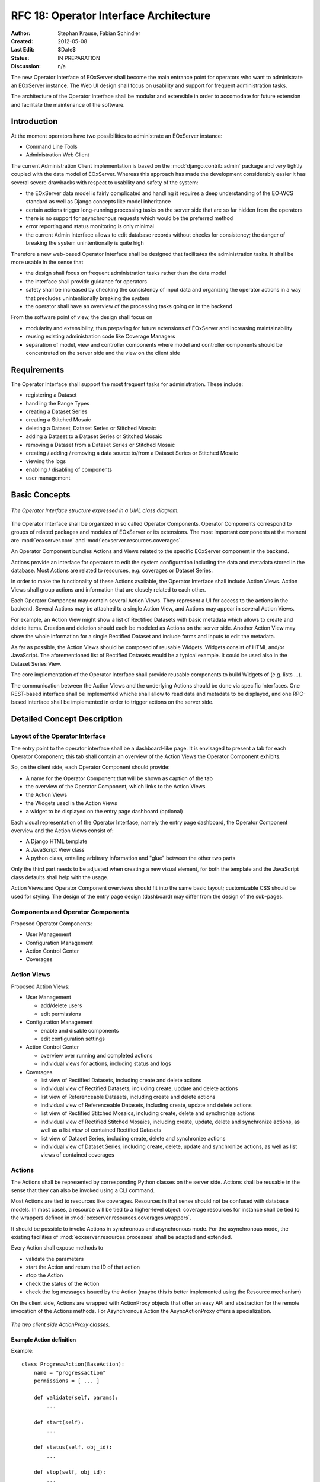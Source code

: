 .. RFC 18
  #-----------------------------------------------------------------------------
  # $Id$
  #
  # Project: EOxServer <http://eoxserver.org>
  # Authors: Stephan Krause <stephan.krause@eox.at>
  #          Stephan Meissl <stephan.meissl@eox.at>
  #
  #-----------------------------------------------------------------------------
  # Copyright (C) 2011 EOX IT Services GmbH
  #
  # Permission is hereby granted, free of charge, to any person obtaining a copy
  # of this software and associated documentation files (the "Software"), to
  # deal in the Software without restriction, including without limitation the
  # rights to use, copy, modify, merge, publish, distribute, sublicense, and/or
  # sell copies of the Software, and to permit persons to whom the Software is
  # furnished to do so, subject to the following conditions:
  #
  # The above copyright notice and this permission notice shall be included in
  # all copies of this Software or works derived from this Software.
  #
  # THE SOFTWARE IS PROVIDED "AS IS", WITHOUT WARRANTY OF ANY KIND, EXPRESS OR
  # IMPLIED, INCLUDING BUT NOT LIMITED TO THE WARRANTIES OF MERCHANTABILITY,
  # FITNESS FOR A PARTICULAR PURPOSE AND NONINFRINGEMENT. IN NO EVENT SHALL THE
  # AUTHORS OR COPYRIGHT HOLDERS BE LIABLE FOR ANY CLAIM, DAMAGES OR OTHER
  # LIABILITY, WHETHER IN AN ACTION OF CONTRACT, TORT OR OTHERWISE, ARISING 
  # FROM, OUT OF OR IN CONNECTION WITH THE SOFTWARE OR THE USE OR OTHER DEALINGS
  # IN THE SOFTWARE.
  #-----------------------------------------------------------------------------
.. _rfc_18:

RFC 18: Operator Interface Architecture
=======================================

:Author: Stephan Krause, Fabian Schindler
:Created: 2012-05-08
:Last Edit: $Date$
:Status: IN PREPARATION
:Discussion: n/a

The new Operator Interface of EOxServer shall become the main entrance point
for operators who want to administrate an EOxServer instance. The Web UI design
shall focus on usability and support for frequent administration tasks.

The architecture of the Operator Interface shall be modular and extensible in
order to accomodate for future extension and facilitate the maintenance of the
software.

Introduction
------------

At the moment operators have two possibilities to administrate an EOxServer
instance:

* Command Line Tools
* Administration Web Client

The current Administration Client implementation is based on the
:mod:`django.contrib.admin` package and very tightly coupled with the data
model of EOxServer. Whereas this approach has made the development
considerably easier it has several severe drawbacks with respect to usability
and safety of the system:

* the EOxServer data model is fairly complicated and handling it requires a deep
  understanding of the EO-WCS standard as well as Django concepts like model
  inheritance
* certain actions trigger long-running processing tasks on the server side that
  are so far hidden from the operators
* there is no support for asynchronous requests which would be the preferred
  method
* error reporting and status monitoring is only minimal
* the current Admin Interface allows to edit database records without checks
  for consistency; the danger of breaking the system unintentionally is quite
  high

Therefore a new web-based Operator Interface shall be designed that facilitates
the administration tasks. It shall be more usable in the sense that

* the design shall focus on frequent administration tasks rather than the data
  model
* the interface shall provide guidance for operators
* safety shall be increased by checking the consistency of input data and
  organizing the operator actions in a way that precludes unintentionally
  breaking the system
* the operator shall have an overview of the processing tasks going on in the
  backend

From the software point of view, the design shall focus on

* modularity and extensibility, thus preparing for future extensions of
  EOxServer and increasing maintainability
* reusing existing administration code like Coverage Managers
* separation of model, view and controller components where model and controller
  components should be concentrated on the server side and the view on the
  client side

Requirements
------------

The Operator Interface shall support the most frequent tasks for administration.
These include:

* registering a Dataset
* handling the Range Types
* creating a Dataset Series 
* creating a Stitched Mosaic
* deleting a Dataset, Dataset Series or Stitched Mosaic
* adding a Dataset to a Dataset Series or Stitched Mosaic
* removing a Dataset from a Dataset Series or Stitched Mosaic
* creating / adding / removing a data source to/from a Dataset Series or
  Stitched Mosaic 
* viewing the logs
* enabling / disabling of components
* user management

Basic Concepts
--------------

.. _fig_opclient_uml:
.. figure:: resources/rfc18/opclient_uml.png
   :align: center

   *The Operator Interface structure expressed in a UML class diagram.*

The Operator Interface shall be organized in so called Operator Components.
Operator Components correspond to groups of related packages and modules of
EOxServer or its extensions. The most important components at the moment
are :mod:`eoxserver.core` and :mod:`eoxserver.resources.coverages`.

An Operator Component bundles Actions and Views related to the specific
EOxServer component in the backend.

Actions provide an interface for operators to edit the system configuration
including the data and metadata stored in the database. Most Actions are
related to resources, e.g. coverages or Dataset Series.

In order to make the functionality of these Actions available, the Operator
Interface shall include Action Views. Action Views shall group actions and
information that are closely related to each other.

Each Operator Component may contain several Action Views. They represent a UI
for access to the actions in the backend. Several Actions may be attached to a
single Action View, and Actions may appear in several Action Views.

For example, an Action View might show a list of Rectified Datasets with
basic metadata which allows to create and delete items. Creation and deletion
should each be modeled as Actions on the server side. Another Action View may
show the whole information for a single Rectified Dataset and include
forms and inputs to edit the metadata.

As far as possible, the Action Views should be composed of reusable Widgets.
Widgets consist of HTML and/or JavaScript. The aforementioned list of
Rectified Datasets would be a typical example. It could be used also in the
Dataset Series View.

The core implementation of the Operator Interface shall provide reusable
components to build Widgets of (e.g. lists ...).

The communication between the Action Views and the underlying Actions should
be done via specific Interfaces. One REST-based interface shall be implemented
whiche shall allow to read data and metadata to be displayed, and one
RPC-based interface shall be implemented in order to trigger actions on the
server side.

Detailed Concept Description
----------------------------

Layout of the Operator Interface
~~~~~~~~~~~~~~~~~~~~~~~~~~~~~~~~

The entry point to the operator interface shall be a dashboard-like page. It is
envisaged to present a tab for each Operator Component; this tab shall
contain an overview of the Action Views the Operator Component exhibits.

So, on the client side, each Operator Component should provide:

* A name for the Operator Component that will be shown as caption of the
  tab
* the overview of the Operator Component, which links to the Action Views
* the Action Views
* the Widgets used in the Action Views
* a widget to be displayed on the entry page dashboard (optional)

Each visual representation of the Operator Interface, namely the entry page
dashboard, the Operator Component overview and the Action Views consist of:

* A Django HTML template
* A JavaScript View class
* A python class, entailing arbitrary information and "glue" between the other
  two parts

Only the third part needs to be adjusted when creating a new visual element,
for both the template and the JavaScript class defaults shall help with the
usage.

Action Views and Operator Component overviews should fit into the same basic
layout; customizable CSS should be used for styling. The design of the entry
page design (dashboard) may differ from the design of the sub-pages.

Components and Operator Components
~~~~~~~~~~~~~~~~~~~~~~~~~~~~~~~~~~

Proposed Operator Components:

* User Management
* Configuration Management
* Action Control Center
* Coverages

Action Views
~~~~~~~~~~~~


Proposed Action Views:

* User Management

  * add/delete users
  * edit permissions

* Configuration Management

  * enable and disable components
  * edit configuration settings

* Action Control Center

  * overview over running and completed actions
  * individual views for actions, including status and logs

* Coverages

  * list view of Rectified Datasets, including create and delete actions
  * individual view of Rectified Datasets, including create, update and
    delete actions
  * list view of Referenceable Datasets, including create and delete actions
  * individual view of Referenceable Datasets, including create, update and
    delete actions
  * list view of Rectified Stitched Mosaics, including create, delete and
    synchronize actions
  * individual view of Rectified Stitched Mosaics, including create, update,
    delete and synchronize actions, as well as a list view of contained
    Rectified Datasets
  * list view of Dataset Series, including create, delete and synchronize
    actions
  * individual view of Dataset Series, including create, delete, update and
    synchronize actions, as well as list views of contained coverages

Actions
~~~~~~~

The Actions shall be represented by corresponding Python classes on the
server side. Actions shall be reusable in the sense that they can also be
invoked using a CLI command.

Most Actions are tied to resources like coverages. Resources in that sense
should not be confused with database models. In most cases, a resource will be
tied to a higher-level object: coverage resources for instance shall be tied to
the wrappers defined in :mod:`eoxserver.resources.coverages.wrappers`.

It should be possible to invoke Actions in synchronous and asynchronous mode.
For the asynchronous mode, the existing facilities of
:mod:`eoxserver.resources.processes` shall be adapted and extended.

Every Action shall expose methods to

* validate the parameters
* start the Action and return the ID of that action 
* stop the Action
* check the status of the Action
* check the log messages issued by the Action (maybe this is better implemented
  using the Resource mechanism)

On the client side, Actions are wrapped with ActionProxy objects that offer an
easy API and abstraction for the remote invocation of the Actions methods. For
Asynchronous Action the AsyncActionProxy offers a specialization.

.. _fig_client_action_proxies:
.. figure:: resources/rfc18/client_action_proxies.png
   :align: center

   *The two client side ActionProxy classes.*


Example Action definition
.........................

Example::

    class ProgressAction(BaseAction):
        name = "progressaction"
        permissions = [ ... ]
        
        def validate(self, params):
            ...
        
        def start(self):
            ...
        
        def status(self, obj_id):
            ...
        
        def stop(self, obj_id):
            ...
        
        def view_logs(self, obj_id, timeframe=None):
            ...

Resources
~~~~~~~~~

Resources are an interface to the data stored as models in the database but
also custom data sources are possible. When applied to models, a resource
allows the create, read, update and delete (CRUD) methods, but this may be
restricted per resource for certain models where the modification of data
requires a more elaborate handling.

On the client side, Resources are wrapped in Models and Collections, which
provide a layer of abstraction and handle the communication with the server.
Both Models and Collections offer certain events, to which the client can react
in a suitable manner. This may trigger a synchronization of data with the
server or a (re-)rendering of data on the client in an associated view.

Interfaces
~~~~~~~~~~

RPC Interface
.............

Actions shall be triggered via the RPC Interface. In general, invocation from
the Operator Interface shall be asynchronous. Incoming requests from the
Operator Interface shall be dispatched to the respective Actions using a
common mechanism that implements the following workflow:

* validate the parameters conveyed with the request, using the Action interface
* in case they are invalid, return an error code
* in case they are valid, proceed
* queue the Action in the asynchronous processing queue
* return a response that contains the Action ID

Using the Action ID, the Operator Interface can

* check the status of the Action
* view the log messages issued by the Action
* cancel the Action

REST Interface
..............

The REST Interface shall be used to retrieve resource data using HTTP GET. No
Actions shall be triggered by the REST Interface. This restriction is due to
the following considerations:

* REST frameworks do not support asynchronous processing
* REST frameworks do not support actions in addition to CRUD, e.g.
  synchronization
* Actions shall expose reusable interfaces for CLI commands which would not be
  feasible if they were tied to the resource objects most REST frameworks use

################################################################################

Implementation Details
----------------------

Implementing Components
~~~~~~~~~~~~~~~~~~~~~~~

To create a component, one simply shall have to subclass the abstract base
class provided by the Operator Interface API. It shall be easily adjustible
by using either a custom JavaScript view class or a different django template.

To further improve the handling of components, several default properties
within the subclass can be used, like title, name, description or others. Of
course default values shall be provided.

Components are registered by the Operator Interface API function
``register()``, which shall be sufficient to append it to the visualized
components.

Example Component definition
............................

Example::

    import operatorinterface as operator

    class MyAComponent(operator.Component):
        dependencies = [SomeOtherComponent]
        name = "ComponentA"
        javascript_class = "App.Views.MyAComponentView"

    operator.site.register(MyAComponent)


Implementing Action Views
~~~~~~~~~~~~~~~~~~~~~~~~~

The implementation of action views is very much like the implementation of
components and should follow the same rules concerning JavaScript view classes
and django templates.

Additionally it shall have two fields named "Actions" and "Resources", each is 
a list of Action or Resource classes.

# TODO maybe adding widgets?

Example Action View definition
..............................

Example::

    class MyTestActionView(operator.ActionView):
        actions = [MyTestAction]
        name = "mytestactionview"
        javascript_class = "App.Views.MyTestActionView"


Implementing Resources
~~~~~~~~~~~~~~~~~~~~~~

Implementing Resources should be as easy as implementing actions. As with
Actions, Resources are implemented by subclassing the according abstract base
class and providing several options. The only mandatory arguments shall be the
Django model to be externalized, optional are the permissions required for this
resource, maybe means to limit the acces to read-/write-only (maybe coupled
to the provided permissions) and the inc-/exclusion of model fields.

Example Resource definition
...........................

Example::

    class MyResource(ModelResource):
        model = MyModel
        exclude = ( ... )
        include = ( ... )
        permissions = [ ... ]


Access Controll
~~~~~~~~~~~~~~~

The Operator Interface itself, its Resources and its Actions shall only be
accessible for authorized users. Also, the Interface shall distinguish between
at least two types of users: administrative users and users that only have
reading permissions and are not allowed to alter data. The permissions shall
be able to be set fine-grained, on a per-action or per-resource basis.

It is proposed to use the Django buil-in auth framework and its integrations in
other software frameworks.


Configuration and Registration of Components
~~~~~~~~~~~~~~~~~~~~~~~~~~~~~~~~~~~~~~~~~~~~

On the server side, the Operator Interface is set up similar to the Djangos
built-in Admin Interface. To enable the Operator Interface, its app identifier
has to be inserted in the `INSTALLED_APPS` list setting and its URLs have to be
included in the URLs configuration file.

Also similar to the Admin Interface, the Operator Interface provides an
`autodiscover()` function, which sweeps through all `INSTALLED_APPS`
directories in search of a `operator.py` module, which shall contain the apps
setup of Components, Action Views, Actions and Resources.


Example Component: Coverage Component
-------------------------------------

This chapter explains an the example component to handle all kinds of
interactions concerning coverages, mosaics and dataset series respectively all
types of assorted metadata.

Requirements
~~~~~~~~~~~~

As described earlier, the interactions shall entail creating/updating/deleting
coverages and containers aswell inserting coverages into containers.
Additionally users shall also trigger a synchronization process on rectified
stitched mosaics and dataset series. As this may well be a time-consuming task,
scanning through both the database and the (possibly remote) filesystem, it
shall be handled asynchronously and output status messages.

Last but not least, all coverage metadata shall also be handled, including
geo-spatial, earth observational and raster specific metadata.

The above requirements can be summarized in the following groups:

  * Coverage Handling (also includes geospatial and EO-meta-data as the relation
    is one-to-one)
  * Container Handling (same as above)
  * Range Type Handling (as other more tied meta-data is handled in the other
    sections)

The requirement groups will be implemented as Action Views on the client, using
specific widgets to allow interaction.

Server-Side implementation
~~~~~~~~~~~~~~~~~~~~~~~~~~

The identified requirements have several implications on the server side. First
off the three Action Views need to be declared to implement the three groups of
reqiurements listed above and suited with the needed resources and actions.

Resources
.........

For simple access to the internally stored data, a list of Resources need to be
defined: one for each coverage/container type, one for range types, bands and
nil values and also for data sources.

For asynchronous tasks, also the running tasks and their logs need to be
exposed as resources.

Actions
.......

The actions derived from the requirements can be summarized in the following
list: add coverage to a container, remove a coverage from a container, add a
data source to a container, remove a datasource from a container, manually
start a synchronization process for a container. The first two actions can
likely be handled synchronously as the management overhead is potentially not
as high as with the latter three actions. Thus the introduced actions can be
split into synchronous and asynchronous actions.

Summary
.......

The following classes with their according hierarchical structure has been
identified.

+-----------+--------------------+-------------------+-----------------------+
| Component | Action Views       | Resources         | Actions               |
+===========+====================+===================+=======================+
| Coverages | Coverage Handling  | Rect. Coverages   | Add to Container      |
|           |                    +-------------------+-----------------------+
|           |                    | Ref. Coverages    | Remove from Container |
|           |                    +-------------------+-----------------------+
|           |                    | Rect. Mosaics     |                       |
|           |                    +-------------------+                       |
|           |                    | Range Types       |                       |
|           |                    +-------------------+                       |
|           |                    | Bands             |                       |
|           |                    +-------------------+                       |
|           |                    | NilValues         |                       |
|           +--------------------+-------------------+-----------------------+
|           | Container Handling | Coverages         | Add Coverage          |
|           |                    +-------------------+-----------------------+
|           |                    | Rect. Mosaics     | Remove Coverage       |
|           |                    +-------------------+-----------------------+
|           |                    | Dataset Series    | Add Datasource        |
|           |                    +-------------------+-----------------------+
|           |                    |                   | Remove Datasource     |
|           |                    |                   +-----------------------+
|           |                    |                   | Synchronize           |
|           +--------------------+-------------------+-----------------------+
|           | RangeType Handling | Range Types       |                       |
|           |                    +-------------------+                       |
|           |                    | Bands             |                       |
|           |                    +-------------------+                       |
|           |                    | NilValues         |                       |
+-----------+--------------------+-------------------+-----------------------+

Client-Side implementation
~~~~~~~~~~~~~~~~~~~~~~~~~~

From the requirements we allready have designed three Action Views, which will
be implemented as Backbone views. Each offered resource from the server will
have a Backbone model/collection counterpart communicating with that interface.
Similarily each action will have a proxy class on the client side.

Views
.....

The hierarchy of the client views can be seen in the following figure.

.. _fig_client_views:
.. figure:: resources/rfc18/client_views.png
   :align: center

   *The client views/widget hierarchy.*


Models/Collection
.................

Each offered resource is encapsulated in a model and collection. These classes
also offer client side validation (which are easily implemented and allow
immediate response in case of an error). 

ActionProxies
.............

For each Action on the server, an ActionProxy has to be instantiated on the
client which handle the communication with the server. For the three Actions
that are running asynchronously, a special ActionProxy subclass is used.


Technologies Used
-----------------

On the server side, the Django framework shall be used to provide the basic
functionality of the Operator Interface including specifically the URL setup,
HTML templating and request dispatching.

To help publishing RESTful resources, the django extension `Django REST
framework <http://django-rest-framework.org/>`_ can be used. It provides a
rather simple, yet customizeable access to database model. It also supports
user authorization as required in the chapter `Access Controll`_. The library
is available under the BSD license.

To provide the RPC interface, there are two possibilities. The first is a
wrapped setup of the `SimpleXMLRPCServer module
<http://docs.python.org/library/simplexmlrpcserver.html>`_, which would
represent an abstraction of the XML to the actual entailed data and the
dispatching of registered functions. As the module is already included in the
standard library of recent Python versions, this approach would not impose an
additional dependency. A drawback is the missing user authorization, which has
to be implemented manually. Also, this method is only suitable for XML-RPC,
which is more verbose than its JSON counterpart.

The second option would be to use a django extension framework, e.g
`rpc4django <http://davidfischer.name/rpc4django/>`_. This framework eases the
setup of RPC enabled functions, provides user authorization an is agnostic to
the RPC protocol used (either JSON- or XML-RPC). This library also uses the BSD
license.

On the client side, several JavaScript libraries are required. For DOM
manipulation and several utility functions `jQuery <http://jquery.com/>`_ and
`jQueryUI <http://jqueryui.com/>`_ are used. The libraries are licensed under
the GPL and MIT licenses.

As a general utility library and dependency for other module comes `Underscore
<http://underscorejs.org/>`_. To implement a working MVC layout,
`Backbone <http://backbonejs.org/>`_ is suggested. This library also abstracts
the use of REST resources. Both libraries are distributed under the MIT
license.

For calling RPC functions and parsing the output, the library `rpc.js
<https://github.com/westonruter/json-xml-rpc>`_ is required. It adheres to
either the JSON-RPC or the XML-RPC protocol. The library is dual-licensed under
the MIT and the GPL license.

To display larger amounts of objects and to efficiently manipulate them, the
`SlickGrid <https://github.com/mleibman/SlickGrid>`_ and its integration with
Backbone, `Slickback <https://github.com/teleological/slickback>`_ are used.
The two libraries are both licensed under the MIT license.

For easy management of javascript files in conjunction with other resources the
`requirejs <http://requirejs.org/>`_ framework is included. It provides means
to modularize javascript code and resolve dependencies. The toolset also
includes an optimizer which merges and minimizes all modules into a single
javascript file with no changes to the client code. The framework is published
under both MIT and BSD license.

To avoid incompatibilities and third party server dependencies, all javascript
libraries will be served from the EOxServer static files. This implies that for
the operator client-side libraries no additional software needs to be installed
as EOxServer ships with all requirements.

On the server-side the two packages `rpc4django` and `djangorestframework` need
to be installed for the operator to function. As both libraries can be found on
the Python Package Index (PyPI) the installation procedure using `pip` is
straightforward when both dependencies are added to the EOxServer `setup.py`.

When EOxServer is installed using another technique than `pip` (like using the
RPM or Debian packages), the libraries will likely have to be installed
manually. For this reason they have to be listed in the dependencies page in
the user manual aswell.

+-----------------------+--------+---------+---------------------------------+
| Dependency            | Cat.   | License | Purpose                         |
+=======================+========+=========+=================================+
| Django REST Framework | Server | BSD     | Expose server data via REST     |
+-----------------------+--------+---------+---------------------------------+
| RPC 4 Django          | Server | BSD     | Expose server methods via RPC   |
+-----------------------+--------+---------+---------------------------------+
| jQuery                | Client | GPL/MIT | DOM Manipulation/ AJAX Client   |
+-----------------------+--------+---------+---------------------------------+
| UnderscoreJS          | Client | MIT     | General Javascript utilities    |
+-----------------------+--------+---------+---------------------------------+
| BackboneJS            | Client | MIT     | MVC Framework, REST abstraction |
+-----------------------+--------+---------+---------------------------------+
| json-xml-rpc          | Client | GPL/MIT | RPC client                      |
+-----------------------+--------+---------+---------------------------------+
| SlickGrid             | Client | MIT     | Data Grid widget implementation |
+-----------------------+--------+---------+---------------------------------+
| Slickback             | Client | MIT     | SlickGrid to Backbone bridge    |
+-----------------------+--------+---------+---------------------------------+
| requirejs             | Client | MIT/BSD | Modularization and optimization |
+-----------------------+--------+---------+---------------------------------+
